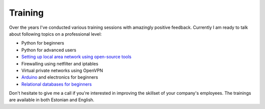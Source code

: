 .. tags: OpenVPN, iptables, Python
.. flags: hidden, no-related

========
Training
========

Over the years I've conducted various training sessions with
amazingly positive feedback.
Currently I am ready to talk about following topics on a professional level:

* Python for beginners
* Python for advanced users
* `Setting up local area network using open-source tools <lan/>`_
* Firewalling using netfilter and iptables
* Virtual private networks using OpenVPN
* `Arduino </arduino/>`_ and electronics for beginners
* `Relational databases for beginners </rdbms/>`_

Don't hesitate to give me a call if you're interested in improving
the skillset of your company's employees.
The trainings are available in both Estonian and English.

